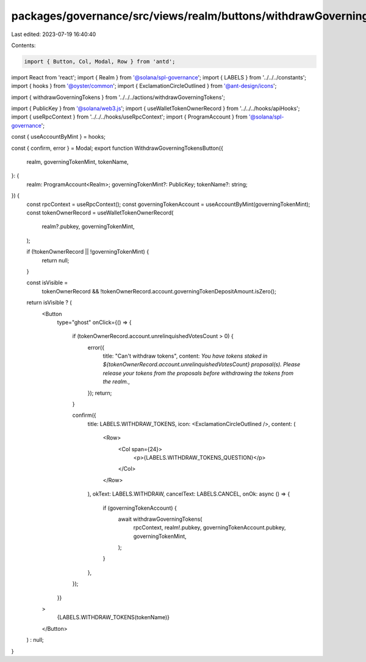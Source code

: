 packages/governance/src/views/realm/buttons/withdrawGoverningTokensButton.tsx
=============================================================================

Last edited: 2023-07-19 16:40:40

Contents:

.. code-block:: tsx

    import { Button, Col, Modal, Row } from 'antd';
import React from 'react';
import { Realm } from '@solana/spl-governance';
import { LABELS } from '../../../constants';
import { hooks } from '@oyster/common';
import { ExclamationCircleOutlined } from '@ant-design/icons';

import { withdrawGoverningTokens } from '../../../actions/withdrawGoverningTokens';

import { PublicKey } from '@solana/web3.js';
import { useWalletTokenOwnerRecord } from '../../../hooks/apiHooks';
import { useRpcContext } from '../../../hooks/useRpcContext';
import { ProgramAccount } from '@solana/spl-governance';

const { useAccountByMint } = hooks;

const { confirm, error } = Modal;
export function WithdrawGoverningTokensButton({
  realm,
  governingTokenMint,
  tokenName,
}: {
  realm: ProgramAccount<Realm>;
  governingTokenMint?: PublicKey;
  tokenName?: string;
}) {
  const rpcContext = useRpcContext();
  const governingTokenAccount = useAccountByMint(governingTokenMint);
  const tokenOwnerRecord = useWalletTokenOwnerRecord(
    realm?.pubkey,
    governingTokenMint,
  );

  if (!tokenOwnerRecord || !governingTokenMint) {
    return null;
  }

  const isVisible =
    tokenOwnerRecord &&
    !tokenOwnerRecord.account.governingTokenDepositAmount.isZero();

  return isVisible ? (
    <Button
      type="ghost"
      onClick={() => {
        if (tokenOwnerRecord.account.unrelinquishedVotesCount > 0) {
          error({
            title: "Can't withdraw tokens",
            content: `You have tokens staked in ${tokenOwnerRecord.account.unrelinquishedVotesCount} proposal(s). Please release your tokens from the proposals before withdrawing the tokens from the realm.`,
          });
          return;
        }

        confirm({
          title: LABELS.WITHDRAW_TOKENS,
          icon: <ExclamationCircleOutlined />,
          content: (
            <Row>
              <Col span={24}>
                <p>{LABELS.WITHDRAW_TOKENS_QUESTION}</p>
              </Col>
            </Row>
          ),
          okText: LABELS.WITHDRAW,
          cancelText: LABELS.CANCEL,
          onOk: async () => {
            if (governingTokenAccount) {
              await withdrawGoverningTokens(
                rpcContext,
                realm!.pubkey,
                governingTokenAccount.pubkey,
                governingTokenMint,
              );
            }
          },
        });
      }}
    >
      {LABELS.WITHDRAW_TOKENS(tokenName)}
    </Button>
  ) : null;
}


